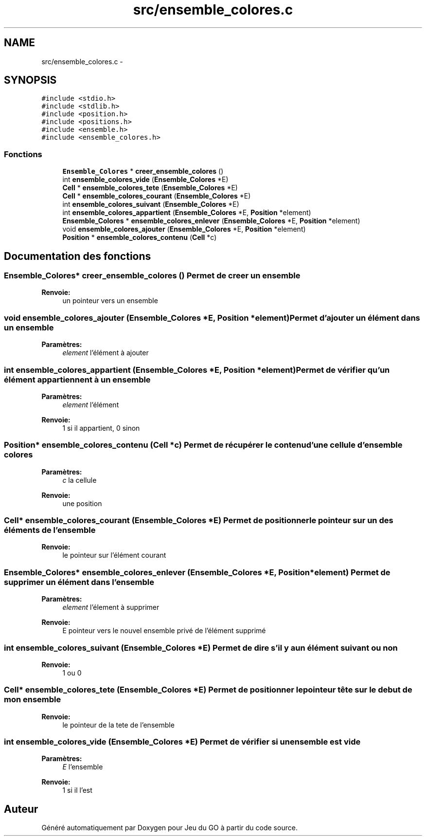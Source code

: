 .TH "src/ensemble_colores.c" 3 "Dimanche Février 16 2014" "Jeu du GO" \" -*- nroff -*-
.ad l
.nh
.SH NAME
src/ensemble_colores.c \- 
.SH SYNOPSIS
.br
.PP
\fC#include <stdio\&.h>\fP
.br
\fC#include <stdlib\&.h>\fP
.br
\fC#include <position\&.h>\fP
.br
\fC#include <positions\&.h>\fP
.br
\fC#include <ensemble\&.h>\fP
.br
\fC#include <ensemble_colores\&.h>\fP
.br

.SS "Fonctions"

.in +1c
.ti -1c
.RI "\fBEnsemble_Colores\fP * \fBcreer_ensemble_colores\fP ()"
.br
.ti -1c
.RI "int \fBensemble_colores_vide\fP (\fBEnsemble_Colores\fP *E)"
.br
.ti -1c
.RI "\fBCell\fP * \fBensemble_colores_tete\fP (\fBEnsemble_Colores\fP *E)"
.br
.ti -1c
.RI "\fBCell\fP * \fBensemble_colores_courant\fP (\fBEnsemble_Colores\fP *E)"
.br
.ti -1c
.RI "int \fBensemble_colores_suivant\fP (\fBEnsemble_Colores\fP *E)"
.br
.ti -1c
.RI "int \fBensemble_colores_appartient\fP (\fBEnsemble_Colores\fP *E, \fBPosition\fP *element)"
.br
.ti -1c
.RI "\fBEnsemble_Colores\fP * \fBensemble_colores_enlever\fP (\fBEnsemble_Colores\fP *E, \fBPosition\fP *element)"
.br
.ti -1c
.RI "void \fBensemble_colores_ajouter\fP (\fBEnsemble_Colores\fP *E, \fBPosition\fP *element)"
.br
.ti -1c
.RI "\fBPosition\fP * \fBensemble_colores_contenu\fP (\fBCell\fP *c)"
.br
.in -1c
.SH "Documentation des fonctions"
.PP 
.SS "\fBEnsemble_Colores\fP* \fBcreer_ensemble_colores\fP ()"Permet de creer un ensemble 
.PP
\fBRenvoie:\fP
.RS 4
un pointeur vers un ensemble 
.RE
.PP

.SS "void \fBensemble_colores_ajouter\fP (\fBEnsemble_Colores\fP *E, \fBPosition\fP *element)"Permet d'ajouter un élément dans un ensemble 
.PP
\fBParamètres:\fP
.RS 4
\fIelement\fP l'élément à ajouter 
.RE
.PP

.SS "int \fBensemble_colores_appartient\fP (\fBEnsemble_Colores\fP *E, \fBPosition\fP *element)"Permet de vérifier qu'un élément appartiennent à un ensemble 
.PP
\fBParamètres:\fP
.RS 4
\fIelement\fP l'élément 
.RE
.PP
\fBRenvoie:\fP
.RS 4
1 si il appartient, 0 sinon 
.RE
.PP

.SS "\fBPosition\fP* \fBensemble_colores_contenu\fP (\fBCell\fP *c)"Permet de récupérer le contenu d'une cellule d'ensemble colores 
.PP
\fBParamètres:\fP
.RS 4
\fIc\fP la cellule 
.RE
.PP
\fBRenvoie:\fP
.RS 4
une position 
.RE
.PP

.SS "\fBCell\fP* \fBensemble_colores_courant\fP (\fBEnsemble_Colores\fP *E)"Permet de positionner le pointeur sur un des éléments de l'ensemble 
.PP
\fBRenvoie:\fP
.RS 4
le pointeur sur l'élément courant 
.RE
.PP

.SS "\fBEnsemble_Colores\fP* \fBensemble_colores_enlever\fP (\fBEnsemble_Colores\fP *E, \fBPosition\fP *element)"Permet de supprimer un élément dans l'ensemble 
.PP
\fBParamètres:\fP
.RS 4
\fIelement\fP l'élement à supprimer 
.RE
.PP
\fBRenvoie:\fP
.RS 4
E pointeur vers le nouvel ensemble privé de l'élément supprimé 
.RE
.PP

.SS "int \fBensemble_colores_suivant\fP (\fBEnsemble_Colores\fP *E)"Permet de dire s'il y a un élément suivant ou non 
.PP
\fBRenvoie:\fP
.RS 4
1 ou 0 
.RE
.PP

.SS "\fBCell\fP* \fBensemble_colores_tete\fP (\fBEnsemble_Colores\fP *E)"Permet de positionner le pointeur tête sur le debut de mon ensemble 
.PP
\fBRenvoie:\fP
.RS 4
le pointeur de la tete de l'ensemble 
.RE
.PP

.SS "int \fBensemble_colores_vide\fP (\fBEnsemble_Colores\fP *E)"Permet de vérifier si un ensemble est vide 
.PP
\fBParamètres:\fP
.RS 4
\fIE\fP l'ensemble 
.RE
.PP
\fBRenvoie:\fP
.RS 4
1 si il l'est 
.RE
.PP

.SH "Auteur"
.PP 
Généré automatiquement par Doxygen pour Jeu du GO à partir du code source\&.
